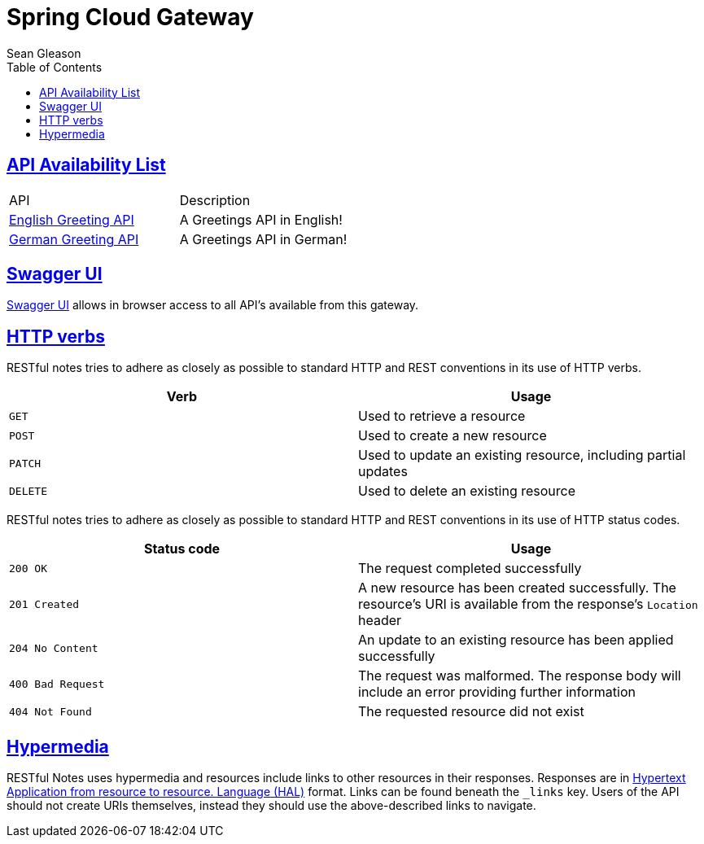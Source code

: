 = {app-name}
Sean Gleason;
:app-name: Spring Cloud Gateway
:icons: font
:source-highlighter: highlightjs
:toc: left
:toclevels: 4
:sectlinks:

== API Availability List
|===
| API | Description
|link:/EN/[English Greeting API]
|A Greetings API in English!
|link:/GE/[German Greeting API]
|A Greetings API in German!
|===
== Swagger UI
link:/swagger-ui.html[Swagger UI] allows in browser access to all API's available from this gateway.

[[overview]]

[[overview-http-verbs]]
== HTTP verbs

RESTful notes tries to adhere as closely as possible to standard HTTP and REST conventions in its
use of HTTP verbs.

|===
| Verb | Usage

| `GET`
| Used to retrieve a resource

| `POST`
| Used to create a new resource

| `PATCH`
| Used to update an existing resource, including partial updates

| `DELETE`
| Used to delete an existing resource
|===

RESTful notes tries to adhere as closely as possible to standard HTTP and REST conventions in its
use of HTTP status codes.

|===
| Status code | Usage

| `200 OK`
| The request completed successfully

| `201 Created`
| A new resource has been created successfully. The resource's URI is available from the response's
`Location` header

| `204 No Content`
| An update to an existing resource has been applied successfully

| `400 Bad Request`
| The request was malformed. The response body will include an error providing further information

| `404 Not Found`
| The requested resource did not exist
|===

[[overview-hypermedia]]
== Hypermedia

RESTful Notes uses hypermedia and resources include links to other resources in their
responses. Responses are in http://stateless.co/hal_specification.html[Hypertext Application
from resource to resource.
Language (HAL)] format. Links can be found beneath the `_links` key. Users of the API should
not create URIs themselves, instead they should use the above-described links to navigate.